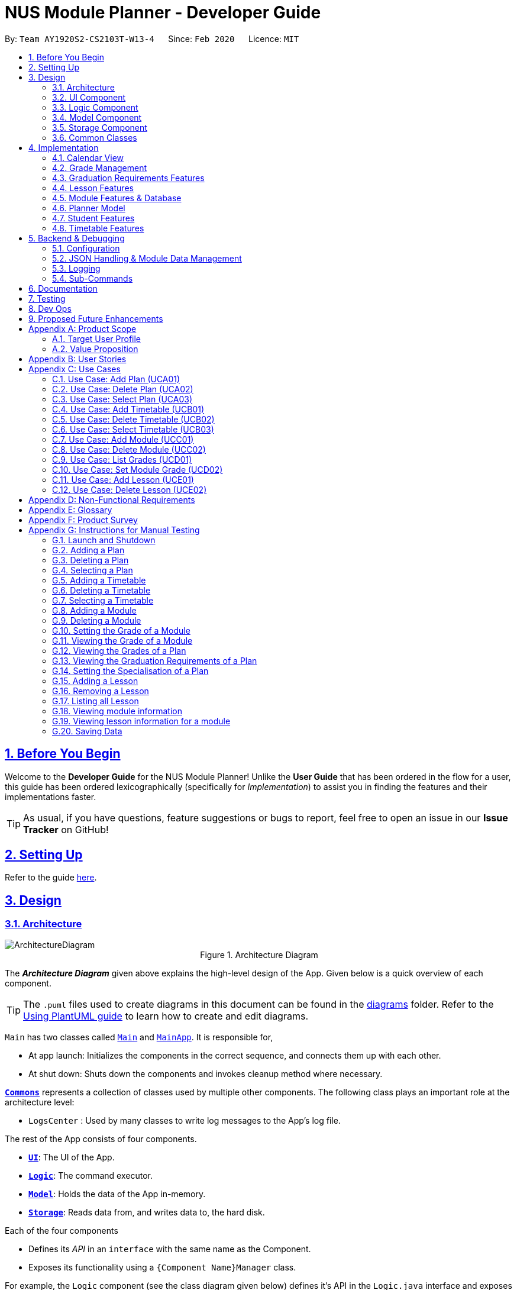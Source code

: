 = NUS Module Planner - Developer Guide
:site-section: DeveloperGuide
:toc:
:toc-title:
:toc-placement: preamble
:toclevels: 2
:sectnums:
:sectnumlevels: 6
:sectlinks:
:sectanchors:
:imagesDir: images
:stylesDir: stylesheets
:xrefstyle: full
ifdef::env-github[]
:tip-caption: :bulb:
:note-caption: :information_source:
:warning-caption: :warning:
endif::[]
:repoURL: https://github.com/AY1920S2-CS2103T-W13-4/main/tree/master

By: `Team AY1920S2-CS2103T-W13-4`      Since: `Feb 2020`      Licence: `MIT`

== Before You Begin

Welcome to the *Developer Guide* for the NUS Module Planner! Unlike the *User Guide* that has been ordered in the flow for a user, this guide has been ordered lexicographically (specifically for _Implementation_) to assist you in finding the features and their implementations faster.

[TIP]
As usual, if you have questions, feature suggestions or bugs to report, feel free to open an issue in our *Issue Tracker* on GitHub!

== Setting Up

Refer to the guide <<SettingUp#, here>>.

== Design

// tag::design-architecture[]

[[Design-Architecture]]
=== Architecture

[.text-center]
.Architecture Diagram

image::ArchitectureDiagram.png[align="center"]

The *_Architecture Diagram_* given above explains the high-level design of the App. Given below is a quick overview of each component.

[TIP]
The `.puml` files used to create diagrams in this document can be found in the link:{repoURL}/docs/diagrams/[diagrams] folder.
Refer to the <<UsingPlantUml#, Using PlantUML guide>> to learn how to create and edit diagrams.

`Main` has two classes called link:{repoURL}/src/main/java/seedu/planner/Main.java[`Main`] and link:{repoURL}/src/main/java/seedu/planner/MainApp.java[`MainApp`]. It is responsible for,

* At app launch: Initializes the components in the correct sequence, and connects them up with each other.
* At shut down: Shuts down the components and invokes cleanup method where necessary.

<<Design-Commons,*`Commons`*>> represents a collection of classes used by multiple other components.
The following class plays an important role at the architecture level:

* `LogsCenter` : Used by many classes to write log messages to the App's log file.

The rest of the App consists of four components.

* <<Design-Ui,*`UI`*>>: The UI of the App.
* <<Design-Logic,*`Logic`*>>: The command executor.
* <<Design-Model,*`Model`*>>: Holds the data of the App in-memory.
* <<Design-Storage,*`Storage`*>>: Reads data from, and writes data to, the hard disk.

Each of the four components

* Defines its _API_ in an `interface` with the same name as the Component.
* Exposes its functionality using a `{Component Name}Manager` class.

For example, the `Logic` component (see the class diagram given below) defines it's API in the `Logic.java` interface and exposes its functionality using the `LogicManager.java` class.

.Class Diagram of the Logic Component
image::LogicClassDiagram.png[align="center"]

[discrete]
==== How the architecture components interact with each other

The _Sequence Diagram_ below shows how the components interact with each other for the scenario where the user issues the command `student remove 1`.

.Component interactions for `student remove 1` command
image::ArchitectureSequenceDiagram.png[align="center"]

The sections below give more details of each component.

// end::design-architecture[]

// tag::ui[]

[[Design-Ui]]
=== UI Component

.Structure of the UI Component
image::UiClassDiagram.png[align="center"]

*API* : link:{repoURL}/src/main/java/seedu/planner/ui/Ui.java[`Ui.java`]

The UI consists of a `MainWindow` that is made up of parts e.g. `CalendarBox`, `CommandBox`, `GradWindow`, `ModuleCard`, `ModuleListPanel`, `ResultDisplay`, `StatusBarFooter` etc. All these, including the `MainWindow`, inherit from the abstract `UiPart` class.

The `UI` component uses JavaFx UI framework. The layout of these UI parts are defined in matching `.fxml` files that are in the `src/main/resources/view` folder. For example, the layout of the link:{repoURL}/src/main/java/seedu/planner/ui/MainWindow.java[`MainWindow`] is specified in link:{repoURL}/src/main/resources/view/MainWindow.fxml[`MainWindow.fxml`]

The `UI` component,

* Executes user commands using the `Logic` component.
* Listens for changes to `Model` data so that the UI can be updated with the modified data.

// end::ui[]

// tag::design-logic[]

[[Design-Logic]]
=== Logic Component

[[fig-LogicClassDiagram]]
.Structure of the Logic Component
image::LogicClassDiagram.png[align="center"]

*API* :
link:{repoURL}/src/main/java/seedu/planner/logic/Logic.java[`Logic.java`]

.  `Logic` uses the `PlannerParser` class to parse the user command.
.  This results in a `Command` object which is executed by the `LogicManager`.
.  The command execution can affect the `Model` (e.g. adding a Student).
.  The result of the command execution is encapsulated as a `CommandResult` object which is passed back to the `Ui`.
.  In addition, the `CommandResult` object can also instruct the `Ui` to perform certain actions, such as displaying help to the user.

Given below is the Sequence Diagram for interactions within the `Logic` component for the `execute("student remove 1")` API call.

.Interactions Inside the Logic Component for the `student remove 1` Command
image::DeleteSequenceDiagram.png[align="center"]

NOTE: The lifeline for `StudentRemoveCommandParser` should end at the destroy marker (X) but due to a limitation of PlantUML, the lifeline reaches the end of diagram.
// end::design-logic[]

// tag::design-model[]

[[Design-Model]]
=== Model Component
.Structure of the Model Component
==== Planner Model
image::ModelClassDiagram.png[align="center"]

*API* : link:{repoURL}/src/main/java/seedu/planner/model/Planner.java[`Planner.java`]

The `Planner`,

* stores a `UserPref` object that represents the user's preferences.
* stores the Planner data such as the list of `Student`, `Module`
* store an index for the currently active `Student`
* store an index for the currently active `Semester`
* exposes an unmodifiable `ObservableList<Student>` that can be 'observed' e.g. the UI can be bound to this list so that the UI automatically updates when the data in the list change.
* exposes an unmodifiable `ObservableList<Module>` that can be 'observed' e.g. the UI can be bound to this list so that the UI automatically updates when the data in the list change.
* does not depend on any of the other three components.

==== Student Model
.Student Class Diagram
image::ModelStudent.png[align="center"]

*API* : link:{repoURL}/src/main/java/seedu/planner/model/student/Student.java[`Student.java`]

The `Student`,

* stores a `Name` object that represents the Student's Name
* stores a `Major` object that represents the Student's Major
* stores a `Enrollment` object that represents the Student's Name
* stores a `TimeTableMap` object that represents the Student's TimeTables
* stores a `GenericSpecialisation` object that represents the Student's Specialisation
* stores a `List<Lesson>` object that represents the Student's currently selected Lessons

==== Module Model
.Module Class Diagram
image::ModelModule.png[align="center"]

*API* : link:{repoURL}/src/main/java/seedu/planner/model/module/Module.java[`Module.java`]

The `Module`,

* stores a `ModuleCode` object that represents the Module's Module Code. This is used as the key identifier between modules.
* stores a `List<SemesterData>` object that represents the Semester-specific data of the Module, such as Exam Dates, Exam Duration and Timetable.
* stores other `String` objects that represents the various other attributes of the Module such as:
** `acadYear` representing Academic Year
** `preclusion` representing Precluded Modules
** `description` representing Module Description
** `title` representing Module Title
** `department` representing Module department
** `faculty` representing Module faculty
** `workload` representing Module workload
** `prerequisite` representing Module prerequisites
** `moduleCredit` representing Module Credits
** `prereqTree` representing Module prerequisite tree


*API* : link:{repoURL}/src/main/java/seedu/planner/commons/util/ModuleDataImporterUtil.java[`ModuleDataImporterUtil.java`]

The `ModuleDataImporterUtil`,

* is a helper class used to load Modules from a JSON file downloaded from NUSMods API
* handles the conversion of Modules from JSON format to `Module` objects using `JsonSerializableModule` and `JsonAdaptedModule`
* loads `SemesterData` into each `Module`

==== Graduation Models
.Graduation Package Class Diagram
image::ModelPackageGraduation.png[align="center"]

*API* : link:{repoURL}/src/main/java/seedu/planner/model/graduation/[`Graduation Package`]

The `Graduation` package,

* contains a list of `GraduationRequirement` classes that represents the Modules which are required to be taken by Student in order to Graduate.
* contains an `AggregationType` class

==== Graduation Requirement Model
*API* : link:{repoURL}/src/main/java/seedu/planner/model/graduation/GraduationRequirement.java[`GraduationRequirement.java`]

The `GraduationRequirement` interface,

* provides the interface of all implementations of `GraduationRequirement`
* provides a helper function `getStatusIcon` to display a tick or cross depending on whether the `GraduationRequirement` is fulfilled or not.

==== Single Graduation Requirement Model
*API* : link:{repoURL}/src/main/java/seedu/planner/model/graduation/SingleGraduationRequirement.java[`SingleGraduationRequirement.java`]

The `SingleGraduationRequirement` class,

* is an implementation of the interface `GraduationRequirement`
* acts as a basic `GraduationRequirement` containing only a single `Module`
* determines if the `SingleGraduationRequirement` is fulfilled by checking if the `Student` has enrolled in the specified `Module`

==== Compound Graduation Requirement Model
*API* : link:{repoURL}/src/main/java/seedu/planner/model/graduation/CompoundGraduationRequirement.java[`CompoundGraduationRequirement.java`]

The `CompoundGraduationRequirement` class,

* is an implementation of the interface `GraduationRequirement`
* contains a list of `GraduationRequirement` objects
* contains an `AggregationType` enum to represent how to calculate fulfillment of the `CompoundGraduationRequirement` object
* acts as a aggregator of `GraduationRequirement` representing requirements where a Student needs to complete a group of modules in certain ways such as:
** any module can be completed or
** all modules must be completed or
** completed modules must be within a specified list
** add up to a certain amount of Module Credits
* determines if the `CompoundGraduationRequirement` is fulfilled by checking if the `Student` has fulfilled the internal list of `GraduationRequirement` stored in the `CompoundGraduationRequirement`, with checks based on the `AggregationType` specified.

==== Specialisation Graduation Requirement Model
*API* : link:{repoURL}/src/main/java/seedu/planner/model/graduation/SpecialisationGraduationRequirement.java[`SpecialisationGraduationRequirement.java`]

The `SpecialisationGraduationRequirement` class,

* is an implementation of the interface `GraduationRequirement`
* contains a list of `GraduationRequirement` objects to represent a Specialisation's primary modules
* contains a list of `GraduationRequirement` objects to represent a Specialisation's elective modules
* handles the calculation of fulfillment for the `SpecialisationGraduationRequirement` object based on `Major` and primary and elective modules

// end::design-model[]

// tag::design-storage[]

[[Design-Storage]]
=== Storage Component

.Structure of the Storage Component
image::StorageDiagram.png[align="center"]

*API* : link:{repoURL}/src/main/java/seedu/planner/storage/Storage.java[`Storage.java`]

The `Storage` component,

* can save `UserPref` objects in json format and read it back.
* can save the Planner data in json format and read it back.
* consists of various JSON implementations of Models
* handles the saving and loading of Models to provide stateful behaviour in the application

Additional details on how certain Models were stored in JSON format is available at <<Backend-JSON>>.

// end::design-storage[]

// tag::design-common[]
[[Design-Commons]]
=== Common Classes

Classes used by multiple components are in the `seedu.planner.commons` package.

[[Implementation]]
== Implementation

This section describes our implementation and design decision details of the features in the NUS Module Planner. As a reminder, they have been ordered laconically for easier search and reference.

// tag::calendar-implementation[]

[[Implementation-Calendar]]
=== Calendar View

The application has a *"Calendar Schedule"* window implemented to allow students to see their timetable and lesson schedules. Once a lesson has been added, will they be visible in this window upon launch by the `Launch Calendar` button.

==== Calendar UI Implementation

There are two ways to view the Calendar. You can click on the launch calendar to see the lessons that you have added. Another way is to click on the semester button in the module description page to see the lessons available.

The Calendar builds its UI based on this implemented components:

* *Show Calendar* `setCalendar(List<Lesson> lessons)`

_We will add more about how we implemented this further, and the design decisions made._

.Activity Diagram for launching Calendar
image::CalendarActivityDiagram.png[align="center"]

The Calendar populates each of the Label in the grid pane based on the list of `Lesson` provided by the planner.

==== Design Considerations

* *Alternative 1 (Current implementation):* To build the table using scene builder with each labels being shaded to show the time
** Pros: Every single UI component of the calendar is customizable, allowing for further modifications.
** Cons: Tedious and duplicated code for each Label to be set a value.

* *Alternative 2:* Use another library jfxtras which has an i calendar API
** Pros: Reduce the amount of work needed to create the component
** Cons: Comes with bugs that scene builder is unable to support

// end::calendar-implementation[]

[[Implementation-Grade]]
=== Grade Management
(Vincent wrote the section "Grade Management" below)

The *Grade Management* feature allows users to record and keep track of their grades in their academic plan,
helping them to make better academic plans.

The *Grade Management* feature is made of two parts:

* *Module Grade Management*: `module grade`
* *Student Grade Display*:  `student grade`

==== Module Grade Management

The *Module Grade Management* allows users to record their grades.

===== Grade Representation

Each enrollment in each timetable of a student stores a module grade. The module grade can be pending, have the Satisfactory/Unsatisfactory option exercised, or be graded. +
More specifically:

Each `Student` stores `Enrollment` objects in each value (of type `TimeTable`) of its `timeTableMap : TimeTableMap`.
Each `Enrollment` is then 1-1 associated to exactly one `credit : Optional<Grade>`.

When `credit` is equal to `Optional.<Grade>empty()`, the enrollment is considered to have a pending module grade.
When `credit.isPresent()` is true, then the `Grade` stored within can be interpreted as follows:

`Grade` objects are immutable, and its fields therefore can have `public` access modifiers and are `final`. Suppose there is a `grade : Grade` object.
The `grade.letterGrade : LetterGrade` represents the letter grade received for an enrollment, which can be one of:  +
`A+`, `A`, `A-`, `B+`, `B`, `B-`, `C+`, `C-`, `D+`, `D`, `F`, `CS`, `CU`, `W` or `EXE`.

The `grade.isSu : boolean` represents whether the Satisfactory/Unsatisfactory option was exercised for the grade.
For example, a student could choose to exercise the Satisfactory/Unsatisfactory option for a grade of "B+". +
This is distinct from the `grade.letterGrade.isSu : boolean`, which determines if the letter grade itself is ungraded.
This occurs for module grades such as "CS" and "CU". +
When at least one of `grade.isSu` or `grade.letterGrade.isSu` is true, the `Grade` object does not count towards academic performance.

The semantics of the `Optional<Grade>` object in an `Enrollment` can be summarised in the activity diagram below.

//TODO: ADD DIAGRAM
.Activity Diagram of Grade Representation
image::GradeRepresentationActivityDiagram.png[align="center"]


===== Module Grade Commands

The user views and sets grades of enrollments with a single command `"module grade"`. Parsing of the command is handled by `ModuleGradeCommandParser`.

The `ModuleGradeCommandParser` parses the command string (e.g. `"CS2040 grade/A"`) into the preamble which contains the module code, and the arguments which contains the grade. +
Then it returns a subclass of `ModuleGradeCommand` (itself a subclass of `ModuleCommand`) which is declared abstract. +
Its concrete subclasses are `ModuleGradeViewCommand`, `ModuleGradeSetCommand` and `ModuleGradeResetCommand`.
Refer to <<Backend-SubCmd, Sub-Commands>> to see how the `ModuleGradeCommandParser` is invoked by `ModuleCommandParser`.

. To view a grade, the user uses the command format `"module grade MODULE_CODE"`. This will generate a `ModuleGradeViewCommand` object.
. To set a grade, there are two options. Both generate a `ModuleGradeSetCommand` object.
.. To set a grade counted towards academic performance, the user uses the command format `"module grade MODULE_CODE grade/GRADE"`.
.. To exercise the Satisfactory/Unsatisfactory option, the user uses the command format `"module grade MODULE_CODE su/GRADE"`.
. To reset a grade, the user uses the command format `"module grade MODULE_CODE grade/"`. This will generate a `ModuleGradeResetCommand` object.
[none]

If both `module/GRADE` and `su/GRADE` parameters are supplied, the `ModuleGradeCommandParser` throws a `ParseException`

The `ModuleGrade*Command#execute(Model)` methods of the command objects generated then use `Model#getModuleGrade(ModuleCode)` and `Model#setModuleGrade(ModuleCode)` to get and set the enrollment's grade, respectively.

The following class diagram summarises the associations of classes involved in the `"module grade"` command.

//TODO: ADD DIAGRAM
.Class Diagram of `module grade` classes
image::ModuleGradeCommandClassDiagram.png[align="center"]

==== Student Grade Display

The user may also view the cumulative grades of the selected `Student` using the `"student grade"` command. +
The `StudentCommandParser` directly creates a `StudentGradeCommand` object (a subclass of `StudentCommand`), and all preamble and arguments are ignored.

`StudentGradeCommand#execute(Model)` then loops through all `StudentSemester` the selected student has using `Model#getStudentSemesters()`,
which returns the `StudentSemester` in chronological order (as defined in `StudentSemester#compareTo()`).
This ordering is more convenient to the user compared to the arbitrary ordering of internal to `TimeTableMap`.

Using `Student#getTimeTable(StudentSemester) : TimeTable` and `TimeTable#getEnrollments() : UniqueEnrollmentList`, each enrollment of each timetable is iterated in order.
Then `Enrollment#getGrade() : Optional<Grade>` is used to get the grade (pending, or S/U option exercised, or graded).
Since `Grade#toString()` is overloaded, `StudentGradeCommand` only needs to handle the case where the `Optional<Grade>` is empty.

The result text is accumulated to form a listing of modules taken and their grades.

During iteration, a `CumulativeGrade` accumulator object is also used to tally up statistics related to the grades of the enrollments.
`CumulativeGrade` handles the number of credits taken for graded, S/U-exercised and all `Grade` objects supplied. +
`StudentGradeCommand` invokes the `CumulativeGrade#accumulate(Grade grade, int credits)` method, which handles all the logic necessary to correctly accumulate grade statistics.

==== Design Considerations

===== Aspect: Syntax of `"module grade"` command
* *Alternative 1: (current choice)* Use a single command with `grade/` and `su/` prefixes which are mutually exclusive
** Pros: Only a single command is needed to handle both graded and S/U-exercised grades. Resetting an enrollment's grade is also easy by allowing the user to specify an empty `grade/` argument.
** Cons: The syntax might be confusing to the user, and there is the edge case of both `grade/` and `su/` being supplied, which must be handled.

* *Alternative 2:* Use separate sub-commands for setting, resetting and exercising the Satisfactory/Unsatisfactory option.
** Pros: The syntax is simpler for the user because there is only one format for each command.
** Cons: Further commands have to be implemented, which causes code duplication.

===== Aspect: Representation of enrollment grades
* *Alternative 1: (current choice)* Use an `Optional<Grade>` which stores a `LetterGrade` and `isSu : boolean`
** Pros: Clearly distinguishes between a pending grade, a grade with Satisfactory/Unsatisfactory option exercised, and a grade which is counted towards academic performance. +
Serialisation also directly corresponds to `null` for a pending grade.
** Cons: Handling the case where the grade is pending is not convenient for iteration.

* *Alternative 2:* Use `Grade` to store whether the the grade is pending
** Pros: More convenient to use for developers.
** Cons: Serialisation is more complex, and more complex code is needed to handle pending grades in the implementation of `Grade`.

// tag::feature-graduation-requirement[]
[[Implementation-GradReq]]
=== Graduation Requirements Features

The *Graduation Requirements* feature is what allows students to ensure that their academic plan and corresponding modules are assisting them towards fulfilling their own criteria to graduate.

==== Degree Management

The Graduation Requirements are made up of 2 implemented components:

* *Declaration of Major:* `major set`
* *Declaration of Specialisation:* `specialisation set`

The `Major` and `Specialisation` entities are automatically created and populated through the JSON data received from NUSMods. Furthermore, `Student` entities can only be associated in a _1-0..1_ relationship with a `Specialisation` entity.

The following high-level sequence diagrams illustrates the interactions between the `Ui`, `Logic` & `Model` components when either a *Major* or *Specialisation* is being set:

.Sequence Diagram for `Major` being set, with respect to `MainWindow` from `Ui`, `Logic` & `Model`
image::sequenceDiagramMajorSetLogicModelStorage.png[align="center"]

.Sequence Diagram for `Major` being set with respect to the `MajorSetCommand`
image::sequenceDiagramMajorSet.png[align="center"]

.Sequence Diagram for `Specialisation` being set (e.g. `AlgorithmsAndTheorySpecialisation`) with regards to `SpecialisationSetCommand`
image::sequenceDiagramSpecialisationSet.png[align="center"]

==== Verification of Graduation Requirement Fulfilment

Once the *Major* and *Specialisation* (if any), or a *Student* is set, the following logic is used to verify if the `Student` 's `GraduationRequirements` are being met, based on the list of `Module` which which the `Student` has enrolled in:

. Retrieval of the main base of the `GraduationRequirement` based on the `Major` and ultimately `DegreeProgram` of the `Student`.
. Retrieval of the list of `Module` which the `Student` has enrolled in.
. Passing in of the list of enrolled `Module` into each `GraduationRequirement` and determining if the `GraduationRequirement` has been met.
.. The modelling of the actual *Graduation Requirements* of NUS CS and IS undergraduate students are accomplished by making use of the various implementations of `GraduationRequirement` such as
... `CompoundGraduationRequirement` for groups of `Module` s which a `Student` is allowed to choose from, with certain conditions for fulfilment such as:
.... Minimum number of Modules
.... Minimum number of Module Credits
.... Minimum number of Modules that must be 4000-level or above
... `SpecialisationGraduationRequirement` for _"Specialisations" or "Tracks"_ depending on the terminology of the respective faculty that the `Major` belongs to).
... `WildcardGraduationRequirement` for Requirements that need to be fulfilled from a fixed pool of `Module` s which have `ModuleCode` s starting with certain characters (_e.g. GEH, GES, GET_)
. Thereafter, the corresponding `Module` entities that have been added will be verified against the compiled `Graduation Requirements`.
. Finally, requirements that are met, are checked or crossed accordingly - which is displayed in the left-panel of the GUI.

The flow of how the `Graduation Requirements` is put together with information from `Major` and `Specialisation` can be found in the below class diagram:

.Extended Class Diagram of Graduation Requirements Implementation
image::GraduationRequirementsCD-expanded.png[align="center"]

==== Design Considerations

* *Alternative 1 (Current Implementation):* Model real life graduation requirements in an OOP-manner with a different class for different types of requirements containing different logic determining the fulfilment of the graduation requirement, each inheriting from a base class to allow for polymorphism.
** Pros: Well Structured and separates actual requirements from the model by creating classes that provide the logic needed for fulfilment calculation.
** Cons: Each Programme will have to construct it's own combination of the various implementations `GraduationRequirement` to model actual graduation requirements.

* *Alternative 2:* Implement each `DegreeProgram` 's graduation requirement as a class on it's own.
** Pros: Each `DegreeProgram` can have the flexibility of customising fulfilment logic.
** Cons: Duplicate codes due to many classes may have the same fulfilment logic, but different data.
// end::feature-graduation-requirement[]

// tag::lessons-implementation[]

[[Implementation-Lesson]]
=== Lesson Features

The *Lesson Feature* allows students to manage the their respective lessons for the academic planning. When managing lessons, they are rendered in a *Lesson View Screen* in the GUI.

==== Lesson Implementation

The `Lesson` entities are automatically created and populated through the JSON data received from NUSMods. Furthermore, `Lesson` entities are coupled to `Module` entities in a _*..1_ relationship.

This coupling allows us to detect if a student tries to add duplicate `Lesson` entities and perform error handling or alternative advisement, where possible.

.Class Diagram of `Lesson` Implementation
image::LessonClassDiagram.png[align="center"]

The attributes of the `Lesson` class are retrieved from the serialised JSON file.

This implementation consist of 3 commands.

* `LessonAdd` - Finds the lessons from the module and add it into the list of lessons for the active student.
* `LessonList` - List down the lessons for the active student.
* `LessonRemove` - Remove the lessons from the active student based on the provided index.

===== Adding of Lesson
The `LessonAddCommandParser` method is called and it will get the `ModuleCode` and `Semester` provided by the arguments. It will run the `LessonDataImporterUtil` class run method to convert the json file to `Lesson` Object. This is then added to the active student on the planner.

===== Listing of Lesson
The `LessonListCommand` method is called and it will iterate through the list of `Lesson` that is associated with the active student in the planner.

===== Deleting of Lesson
The `LessonRemoveCommandParser` method is called and it will get the `Index` provided by the arguments. It will retrieve the list of `Lesson` and delete the object based on the index given.


==== Design Considerations

* *Alternative 1 (Current Implementation):* Letting the users decide the lesson they want.
** Pros: Allows for flexibility as it can reuse some of the code written for modules to adapt for lessons.
** Cons: More checks are needed to ensure user do not key in invalid values

* *Alternative 2:* Hard code to take the first option of each lesson.
** Pros: Easier logic for the developer. Less bugs to deal with.
** Cons: Inconvenient for the user and does not allow the flexibility to choose the lesson that they want to take.

// end::lessons-implementation[]

[[Implementation-Module]]
=== Module Features & Database

Bulk of the sections (of <<Implementation>>) and features throughout, require heavy interaction with the `Module` entities. *Modules* form the majority of what students will need to interact with, as these are the classes they must take and clear, in order to graduate.

==== Module Implementation

The `Module` entities are automatically created and populated through the JSON data received from NUSMods. The following class diagram below shows all the values that the `Module` entity stores or is associated with:

.Class Diagram of `Module` Implementation
image::ModuleClassDiagram.png[align="center"]

The attributes of the `Module` class are retrieved from the serialised JSON file.

Additionally, `Module` entities can be marked as `exempted` which allow Students to declare in the application, that will get the module credits associated, without having to declare taking it or associate a `Grade`.

// tag::search-implementation[]

[[Implementation-Module-Search]]
==== Module Search

On First Launch, all the modules that are available in NUS (in accordance to NUSMods data) is populated into the *Module Panel Screen*. This allows a student to select modules and view the corresponding module descriptions and details.

Students are able utilise the _"Search Bar"_ to search for any module based on the `module code` or `module name`. When given the query with the corresponding values, the following logic takes place:

.Sequence Diagram for Module Search
image::searchSequenceDiagram.png[align="center"]

If any results match the query enetered, they are populated into the *Search Screen* GUI for the user.

==== Design Considerations

* *Alternative 1 (Current Implementation):* Using streams to collect the modules and search
** Pros: Less mutability as the modules will not be accidentally modified.
** Cons: Hard to debug when there is a bug.

* *Alternative 2:* Loop and search each modules.
** Pros: Lightweight using a for loop.
** Cons: Modules may be accidentally modified if it is not protected properly.

// end::search-implementation[]

[[Implementation-PlannerModel]]
=== Planner Model
(Vincent wrote this section "Planner Model" below)

The link:{repoURL}/src/main/java/seedu/planner/model/Planner.java[`Planner`] class stores information about the App's state.

Many operations of the `Planner` must be inherently stateful because user operations include selecting students and timetables,
which are then also known as the 'active student' and 'active timetable', respectively.
These selection operations affect which students and timetables future operations use.
The App needs access to the list of students, the selected student, and the selected timetable of the selected student need to be stored.

As described in *Student Model* (in <<Design-Model,*Model Component*>>), the `Student` stores information related to the timetables it has, which stores the enrollments for each timetable. The `Planner` only needs to retain indices/keys to the active student and semester.

Therefore, `Planner` stores information including:

* `UniqueStudentList : students`, which is the list of students in the planner. +
Uniqueness (using `Student#isSameStudent`) of the students is enforced. This prevents two students from having the same name.
* `int : activeStudentIndex`, an index for the currently selected `Student`. +
This index refers to a valid student exactly when the index is within the bounds of the `students` list. +
Therefore, no student is selected if the index is out of bounds of the `students` list.
* `StudentSemester : activeSemester`, which corresponds to the currently selected `TimeTable` for the currently selected `Student`.
This is `null` when there is no active timetable selected. +
The `Planner` must have a valid `Student` selected in order to have a non-null `activeSemester`, which is an invariant enforced by `Planner#getActiveTimeTable()`

All of these fields have the `protected` access modifier to hide and encapsulate the data. To access this data, the following methods are used by the `Model`:

* `Student getActiveStudent()` to get the active `Student`. +
Note that the active `Student` is not stored directly, but with an index `activeStudentIndex` as previously mentioned.
* `Student getActiveSemester()` to get the active `StudentSemester` corresponding to the active timetable.
* `TimeTable getActiveTimeTable()` to get the active `TimeTable`. +
This throws a `NoActiveStudentException` exception if  a `Student` is not already selected. +
Note that the active `TimeTable` is not stored directly, but with `activeSemester` as previously mentioned.

The following methods change which student or timetable is selected:

* `void activateStudent(Student student)` selects the `student` in the `Planner` +
This throws a `StudentNotFoundException` exception if the `student` is not in the `Planner`. +
Note that the student is considered the same as another student in the list if `Student#isSameStudent()` returns `true`.
This allows activation of a student after its timetable is changed.
* `void activateSemester(StudentSemester semester)` selects the timetable corresponding to `semester` as the active timetable. +
This throws a `NoActiveStudentException` exception if a `Student` is not already selected.
* `void activateValidStudent()` and `void activateValidSemester()` are similar, but may select any arbitrary valid student and timetable respectively.

The following methods replace values stored by the student list:

* `void setStudents(List<Student> students)` replaces the student list entirely. This does _not_ reset the active student or active timetable, which may become invalidated. +
Make sure to use `Planner#activateStudent(null)` if you wish to reset this too.
* `void replaceActiveStudent(Student student)` replaces the currently selected `Student` with the specified `student` in the student list.
* `void replaceActiveTimeTable(TimeTable timeTable)` replaces the currently selected `TimeTable` with the specified `timeTable` in the selected student's `TimeTableMap`.

Many further methods modify properties of the selected student and timetable. Some examples are:

* `void addExemptedModule(ModuleCode moduleCode)` which adds an exempted module with the given `moduleCode` to the active student.
* `void addSemesterTimeTable(StudentSemester studentSemester)` which adds a timetable to the selected student using the specified `studentSemester`.
* `void removeEnrollment(ModuleCode moduleCode)` which removes an enrollment with the given `moduleCode` from the selected timetable.

[WARNING]
Avoid storing references to, and avoid directly calling methods with mutate `Student` or `Planner` objects retrieved from `Planner` or `Model`, as `Student` is mutable. +
Consider using the methods of `Model` directly to interact with the Model instead.

==== Design Considerations

===== Aspect: Mutability of data stored in `Planner`
* *Alternative 1: (current choice)* `Planner` stores references to mutable `Student` objects which store mutable `TimeTable` objects. +
Mutation of `Student` objects is allowed, but only through getter/setter methods.
** Pros: Mutability of `Student` enables developers to directly modify a `Student` directly with its methods. This is very convenient and decouples the implementation of `Student` from the implementation of `Planner`. +
This also makes implementation of `Planner` significantly easier, especially due to the nesting of data structures.
** Cons: There are no guarantees of immutability, and operations which mutate a `Student` can affect the `Planner`. The `Planner` is unable to observe any changes made to the `Student` object stored.

* *Alternative 2:* `Planner` stores a list of immutable `Student` objects, which also store immutable `TimeTable` objects.
** Pros: Immutability of the `Student` objects is enforced. Accidental mutation of a stored `Student` using a reference is not possible without using methods of the `Planner`.
** Cons: Making modifications to a stored `Student` would require the instantiation of a new modified copy. +
All involved classes (`Planner`, `Student`, `TimeTableMap`, `TimeTable`, etc.) would have to implement methods to mutate the required fields.

[[Implementation-Student]]
=== Student Features
(Vincent wrote the section "Student Features" below)

The *Student Feature* allows users to manage multiple academic plans, add and remove enrollments, and check their degree progression and grades.
As described in *Student Model* (in <<Design-Model,*Model Component*>>), the `Student` stores information related to the timetables it has, which in turn stores the enrollments for each timetable. This section will focus on the management of `Student` using commands provided to the user.

As users may want to do multiple operations on the same student, the user can select one student as the 'active student'.
Many commands then operate on the 'active student'. Certain commands (such as `"student active"` and `"student remove"`) can cause the 'active student' to be deselected.  How this is stored is described in more detail in <<Implementation-PlannerModel,*Planner Model*>>.

The following sequence diagram shows how the `StudentAddCommand` works by showing interactions
within the `Model` component when
`Logic#execute("student add n/Alice major/CS")` is called.

//TODO: ADD DIAGRAM
.Sequence Diagram of `StudentAddCommand`
image::StudentAddCommandSequenceDiagram.png[align="center"]
NOTE: The lifeline for `StudentAddCommand` should end at the destroy marker (X). However, due to a limitation of PlantUML, the lifeline reaches the end of diagram.
[NOTE]
For brevity, the `Student` that the `StudentAddCommand` was constructed with is denoted as `"s"`. +
The actual parsing (i.e. `PlannerParser` calling `StudentCommandParser` which calls `StudentAddCommandParser`) is omitted for clarity. +
For brevity, the parameter of `PlannerParser#parseCommand()` (which is just `"student add n/Alice major/CS"`) is also omitted.

[NOTE]
"Active student" and "selected student" are used interchangably to refer to the student the user has selected with the `"student active"` command.

==== Student Management

The user may add, remove, select and list students with the `"student add"`, `"student remove"`, `"student active"` and `"student list"` command strings, respectively.
These correspond to the `StudentAddCommand`, `StudentRemoveCommand`, `StudentActiveCommand` and `StudentListCommand` classes.

These sub-commands are parsed by the `Student*CommandParser` sub-command parsers, with the exception of `StudentListCommand` which is directly returned by `StudentCommandParser`.
Refer to <<Backend-SubCmd, Sub-Commands>> to see how `Student*CommandParser` are invoked by `StudentCommandParser`.

The sub-commands `"remove"` and `"active"` for the `"student"` command both require a unsigned positive integer `"INDEX"` in the command string.
No arguments are allowed because they will be interpreted as being part of the `"INDEX"` string. +
Similarly, the `"add"` sub-command allows exactly `"n/NAME major/MAJOR"` in its parameters. +
This can be explained by `ArgumentTokenizer.tokenize()` only splitting arguments using the prefixes provided to it.
Therefore, the commands correctly reject prefixes not specified in the command usage text, although the error message can be confusing
since the user might expect that all prefixes are split before validation.

Then, `Student*Command` objects are created and returned by the `Student*CommandParser#parse()`.
* For the `"student add"` command, `StudentAddCommand` is constructed with a new `Student` object created from the `"NAME"` and `"MAJOR"` arguments provided.
* For the `"student remove"` and `"student active"` commands, the `Student*Command` is constructed with an `Index` object representing the `"INDEX"` argument provided.

===== Adding a Student

When the user enters the `"student add"` command, `StudentAddCommand#execute(Model model)` is executed. The following steps occur:

. Checks if the `student : Student` is present in the `Model` using `Model#hasStudent(Student)`.
.. If so, then a `CommandException` is thrown.
. Otherwise, Add the `student` to the `Model` using `Model#addStudent(Student)`.
. Generate success message and return a `CommandResult`.


===== Listing Students

When the user enters the `"student list"` command, `StudentListCommand#execute(Model model)` is executed. +
The list of students is obtained with `Model#getStudentList()`. The list of students is then formatted into a newline-separated, numbered list string,
which is used in the success message.

[NOTE]
This operation cannot fail in any valid `Planner` state.

===== Removing and Selecting a Student

When the user enters the `"student remove"` or the `"student active"` command, `Student*Command#execute(Model model)` (corresponding to the sub-command) is executed.
The following steps occur:

. The `Index` supplied to the `Student*Command` constructor is checked if it is in the bounds of the student list by comapring with `Model#getStudentList().size()`.
.. If not, a `CommandException` is thrown with the `Messages.MESSAGE_INVALID_STUDENT_DISPLAYED_INDEX` text.
. The `Student` corresponding to the `Index` is retrieved using `Model#getStudentList().get(int)`.
* For a `StudentRemoveCommand`, `Model#removeStudent(Student)` is called to remove the student. +
By removing the reference to the `Student` in the list of students in `Planner`, all data related to the student is hence removed.
* For a `StudentRemoveCommand`, `Model#activateStudent(Student)` is called to select the student.

==== Design Considerations

* *Alternative 1: (current choice)* `Student` is mutable.
** Pros: Very convenient for developers to change `Student` objects imperatively.
** Cons: If references of the `Student` object are retained and then mutated unintentionally, the `Student` object in the `Planner` will also be mutated. +
Hence, developers need to be careful about calling methods which mutate the `Student` object. This increases coupling between `Student` and `Planner`.

* *Alternative 2:* `Student` is immutable.
** Pros: Immutability is guaranteed. Accidental mutation of the `Planner` cannot occur with any stray references.
** Cons: Mutating nested data structures in the `Student` object (e.g. a single `Grade` of an `Enrollment` stored in a `TimeTable` of the `Student`) can be very messy.
To mutate such data, `Student` or the caller needs to know about the implementation details of all involved nested classes (e.g. `TimeTableMap`, `StudentSemester`, `TimeTable`, `Enrollment`, etc.),
which increase coupling significantly. +
An alternative is that `Model` and `Planner` implements all the required mutation methods, handling said dependencies. This increases implementation complexity massively.

* *Alternative 3:* `Student` is mutable, but only deep copies of `Student` are returned by `Model`.
** Pros:
*** Immutability of the `Student` objects in the `Planner` is preserved. Accidental mutation of a returned copy does not result in mutation of the original stored in `Planner`. +
Developers can use the mutation methods of `Student` directly without worrying of mutating `Planner` accidentally. +
*** The implementation is also less complex than full immutability.
** Cons:
*** The implementation of a deep copy must be handled carefully to prevent the same reference from being used anywhere in a copied class (and thus only providing a shallow copy). +
*** The usage of copies to mutate a `Student` in the `Planner` is also not as convenient, because the old copy must be swapped with a new one. +
This can become problematic in future operations where the user is allowed to change identity fields (those affecting `Student#isSameStudent()`), such as changing the name of the student.
Since the new student will have a different name from the original, a different method of identifying students modified will need to be used.

[[Implementation-Timetable]]
=== Timetable Features
(Vincent wrote the section "Timetable Features" below)

The *Timetable Feature* allows users to manage timetables across semesters.

[NOTE]
"Active timetable" and "selected timetable" are used interchangably to refer to the timetable the user has selected with the `"timetable active"` command.

==== Timetable Implementation

Each `Student` stores a `TimeTableMap` representing the timetables of the student. The `TimeTableMap` stores a key-value pair mapping a `StudentSemester` to a `TimeTable`.

For each `TimeTableMap`, the `StudentSemester` keys must be unique. Therefore, there should not be duplicate semester keys.
This corresponds to each semester in the `TimeTableMap` only having one timetable. +
Note that this does not preclude multiple equal (`TimeTable#equals()`) but not identical (`==`) `TimeTable` objects
from being associated to different `StudentSemester` objects. This happens whenever an empty timetable is added to two different semesters with the `"timetable add"` command.

[NOTE]
A `StudentSemester` stores a `SemesterYear` instead of a `Semester` directly. +
While storing the academic year (`acadYear`) is supported by `SemesterYear`, it is currently unused in the App's code.
Only `SemesterYear.sem` is used for storing the `Semester` represented.


==== Timetable Management

Using the `"timetable add"`, `"timetable remove"`, `"timetable list"` and `"timetable active"` commands, users can manage the timetables of `Student` objects in the `Planner`.

===== Listing Timetables

The `StudentSemester` objects corresponding to the student's timetables can be listed using the `"timetable list"` command string.
The `TimeTableCommandParser` directly creates a `TimeTableListCommand` object (a subclass of `TimeTableCommand`), and all preamble and arguments are ignored.

`TimeTableListCommand#execute(Model)` first checks if there is an active student with `Model#hasActiveStudent()`. If not, it throws a `CommandException` with text `Messages.MESSAGE_NO_STUDENT_ACTIVE`. +
Then it gets all `StudentSemester` keys the selected student has in its `TimeTableMap` using `Model#getStudentSemesters()`,
which returns the `StudentSemester` in chronological order (as defined in `StudentSemester#compareTo()`).
This ordering is more convenient to the user compared to the arbitrary ordering of internal to `TimeTableMap`.

This list is then passed to `StringUtil.wrapCollection(Collection)`, which formats the list of `StudentSemester` into a comma-separated string.
The string is also wrapped for better readability by the user.

===== Specifying Timetables in Add, Remove and Active Commands

The sub-commands `"add"`, `"remove"` and `"active"` for the `"timetable"` command all require the arguments `"year/YEAR sem/SEM"`,
which are the `DegreeYear` and `Semester` corresponding to the `StudentSemester` respectively.

Both arguments are mandatory.

* If both arguments are missing, a `ParseException` will be thrown with the `MESSAGE_USAGE` string of the corresponding `TimeTable*Command`. +
This provides instruction about the specific sub-command for the user.
* If any argument is missing, the `TimeTable*CommandParser` will throw a `ParseException`. +
Validation of `"YEAR"` and `"SEM"` also occur. If `"YEAR"` is not a valid degree year (unsigned integer from 1 to 6 inclusive),
or if `"SEM"` is not one of `"1", "2", "st1", "st2"`, then the sub-command parser will also throw a `ParseException`.

Once the command string is parsed, the `DegreeYear` and `Semester` will be used to create a `StudentSemester`, which is passed to the constructor of `TimeTable*Command`.

===== Adding, Removing and Selecting a Timetable

The `TimeTable*Command` classes then receive a `StudentSemester` in its constructor parameter.

. All `TimeTable*Command#execute(Model)` methods first check that `Model#hasActiveStudent() : boolean` is `true`. This is needed because all these commands require an active student. +
Similar to `TimeTableListCommand` (documented above in *Listing Timetables*), if there is no active student, a `CommandException` will be thrown.
. Further checks may occur for different timetable sub-commands:

* `TimeTableAddCommand` checks if there is no matching semester (with `Model#hasSemester()`), then adds the timetable with `Model#addSemesterTimeTable()`
* `TimeTableRemoveCommand` checks if there is a matching semester (with `Model#hasSemester()`), then removes the timetable with `Model#removeSemesterTimeTable()` +
By removing the reference to the `TimeTable` in the `TimeTableMap` of the selected `Student`, all data related to the timetable is hence removed.
* `TimeTableActiveCommand` checks if there is a matching semester (with `Model#hasSemester()`), then sets the timetable as active with `Model#activateSemester()`

==== Design Considerations

===== Aspect: Storage of different timetables across semesters

* *Alternative 1: (current choice)* `TimeTableMap` is a `Map<StudentSemester, TimeTable>`
** Pros: Enforces uniqueness of a `TimeTable` value in the `TimeTableMap`, as explained <<Implementation-Timetable,earlier>>.
** Cons:
*** Serialisation of the `TimeTableMap` is more complex, requiring conversion to `JsonAdaptedTimeTableMap`, which is a list of `JsonAdaptedTimeTablePair`.
Deserialisation of `Map<K,V>` cannot happen automatically for custom classes `K` due to some limitations of Jackson. +
*** Ordering of timetables in `TimeTableMap.entrySet()` is arbitrary, which may be inconvenient for users.

* *Alternative 2:* `TimeTableMap` is a `List` of `Pair<StudentSemester, TimeTable>`
** Pros:
*** Serialisation of `TimeTableMap` is straightforward. +
*** Ordering of `StudentSemester` can easily be enforced by sorting the `TimeTableMap` by `StudentSemester` after every operation.
** Cons: Uniqueness constraint will have to be enforced by ensuring that insertions and deletions with a given `StudentSemester` key do not cause duplicate `StudentSemester` objects.

== Backend & Debugging

[[Backend-Configuration]]
=== Configuration

Certain properties of the application can be controlled (e.g user prefs file location, logging level) through the configuration file (default: `config.json`).

// tag::backend-json[]
[[Backend-JSON]]
=== JSON Handling & Module Data Management

As mentioned in several sections (of <<Implementation>>) above, NUS Module Planner has the capability to pull live data for entities, such as, `Major` and `Module`, via *JSON*.

*JSON* stands for _JavaScript Object Notation_ and is a lightweight format for storing and transporting data. We choose this syntax as it is "self-describing" and thus, human-readable and easy to understand, while keeping our application size low.

*Jackson* is a standard JSON library for Java that contains a suite of data-processing tools, including JSON parsers and generators. Jackson is used for the JSON-related operations mentioned below.

The original schema of the JSON file came from NUSMods via version 2 of their API available link:http://nusmods.com/api/v2[here]. The endpoints we used are:

* `/{acadYear}/moduleInfo.json`
* `/{acadYear}/modules/{moduleCode}.json`

The Academic Year (`acadYear`) used is: `2019/2020`.

From the JSON responses of the above API endpoints, we created several classes to help convert the JSON representation of the object into a working *Java Object* that the application can use, as well as the other direction which is used to stored the current state of the `Planner` in a JSON file.

Such classes include:

* `JsonSerializableLesson`
* `JsonSerializableModule`
* `JsonSerializablePlanner`
* `JsonSerializableSemesterData`

The `ModuleDataImporterUtil` is used to parse the raw JSON files containing `Module` information and convert them into `JsonSerializableModule` objects which contain various attributes such as a list of `JsonSerializableSemesterData`.

.Sequence Diagram for a `run` operation in `ModuleDataImporterUtil`
image::sequenceDiagramModuleDataImporterUtil.png[align="center"]

The `LessonDataImporter` is used to parse the raw JSON files containing `Module`-specific Lesson information and convert them into `JsonSerializableModule` objects which contain various attributes such as a list of `JsonSerializableLesson`.

.Sequence Diagram for a `run` operation in `LessonDataImporter`
image::sequenceDiagramLessonDataImporterUtil.png[align="center"]

The following classes are used to convert objects of various classes (such as Module, Lesson, Student) into Jackson-friendly versions.

* `JsonAdaptedEnrollment`
* `JsonAdaptedGrade`
* `JsonAdaptedLesson`
* `JsonAdaptedModule`
* `JsonAdaptedModuleCode`
* `JsonAdaptedSemesterData`
* `JsonAdaptedSemesterYear`
* `JsonAdaptedStudent`
* `JsonAdaptedStudentSemester`
* `JsonAdaptedTimeTable`
* `JsonAdaptedTimeTableMap`
* `JsonAdaptedTimeTablePair`

When saving the `Planner`, `JsonSerializablePlanner` is used to store all the various attributes of the `Planner` in a JSON-compatible format, such as list of `Student` objects, currently active `Student` index, and currently active `SemesterYear`.

// end::backend-json[]

// tag::logging[]

=== Logging

We are using `java.util.logging` package for logging. The `LogsCenter` class is used to manage the logging levels and logging destinations.

* The logging level can be controlled using the `logLevel` setting in the configuration file (See <<Backend-Configuration>>)
* The `Logger` for a class can be obtained using `LogsCenter.getLogger(Class)` which will log messages according to the specified logging level
* Currently log messages are output through: `Console` and to a `.log` file.

*Logging Levels*

* `SEVERE` : Critical problem detected which may possibly cause the termination of the application
* `WARNING` : Can continue, but with caution
* `INFO` : Information showing the noteworthy actions by the App
* `FINE` : Details that is not usually noteworthy but may be useful in debugging e.g. print the actual list instead of just its size

// end::logging[]

[[Backend-SubCmd]]
=== Sub-Commands
(Vincent wrote the section "Sub-Commands" below)

Central to the command syntax of the App is the organisation of commands into sub-commands.
Commands such as `"student"` show the relevant instructions for how to use its sub-commands, such as `"student add"`.
This organisation of commands into a hierarchy improves usability by the user, and the organisation of the command implementations into packages.

Many commands of the App are organized into 'parent commands', such as `"student"`.
Its sub-commands are known as 'child commands' (e.g. `"student add"`). +
'Parent commands' must have a corresponding `Parser` and a `Command`. +
For example,
the corresponding `Parser` subclasses for the `"student"` command and its sub-commands are in the
link:{repoURL}/src/main/java/seedu/planner/logic/parser/student[`parser.student`] package,
while the `Command` subclasses are in the
link:{repoURL}/src/main/java/seedu/planner/logic/commands/student[`commands.student`] package.

Note that for a sub-command (e.g. `"student add"`), the 'parent command' parser only parses the command word for the 'parent command' (e.g. `"student"`), while the 'child command' only parses the command word for its sub-command (e.g. `"add"`).

The following sequence diagram shows the interaction between the `*Command` and `*CommandParser` classes of 'parent commands' and 'child commands' when a command string is parsed. +
The 'parent command' is denoted as `"X"`, while the 'child command' is denoted as `"Y"`. The corresponding `Command` and `Parser` classes have been named accordingly.

//TODO: ADD DIAGRAM
.Sequence Diagram of Parent and Child Commands
image::SubCommandSequenceDiagram.png[align="center"]

NOTE: The lifeline for `XCommandParser` and `XYCommandParser` should end at the destroy marker (X) but due to a limitation of PlantUML, the lifeline reaches the end of diagram.

==== Parent and child command classes

The 'parent command' class (e.g. `StudentCommand`) should be declared `abstract`, and directly extend the `Command` class.
All sub-command classes should then extend the 'parent command' class (e.g. `StudentAddCommand` extends `StudentCommand`).

Similar to non-hierarchical commands, 'parent command' classes may contain the fields `COMMAND_WORD` and `MESSAGE_USAGE`
for use in the corresponding 'parent command' parsers. This decouples the message details of the command from the parsing of the commands.


==== Parent command parser class
'Parent command' parsers are required to dispatch parsing to a sub-command. This is somewhat similar to the main `PlannerParser`.
However, the splitting of the sub-command string into the sub-command name and its arguments
is handled by link:{repoURL}/src/main/java/seedu/planner/logic/parser/SubCommandSplitter.java[`SubCommandSplitter.java`].
This utility class handles some edge cases related to whitespace, and is preferred when implementing a 'parent command'. +

The `Parser` for the 'parent command' (e.g. `StudentCommandParser`) should implement the `Parser<T>` interface,
where `T` is the class of the 'parent command' (e.g. `StudentCommand`). +

NOTE: This is different from child `Command` classes, which should extend their parent `Command` class

To split the sub-command string into the sub-command and arguments, use:

* `SubCommandSplitter(String userInput, String failureMessage)` to construct the `SubCommandSplitter` object
* `SubCommandSplitter#getCommand()` to get the command string
* `SubCommandSplitter#getSubCommand()` to get the arguments. +
Note that it is possible to create a more deeply nested hierarchy of commands subclassing the `Command` subclass appropriately.

Parsing of a hierarchical command string (e.g.`"student add n/Alice major/CS"`) happens in the following manner:

. link:{repoURL}/src/main/java/seedu/planner/logic/parser/PlannerParser.java[`PlannerParser`]
removes `student` from the command string. A leading space followed by `"add n/Alice major/CS"` is passed to `StudentCommandParser`.
. `StudentCommandParser` invokes methods in `SubCommandSplitter` which parses the remaining command string
into the `"add"` command word and `"n/Alice major/CS"` as the arguments.
. `StuentCommandParser` matches the `"add"` string and creates a new `StudentAddCommandParser` with the input string `"n/Alice major/CS"`.
. `StudentAddCommandParser` can now parse the given preamble and arguments using
link:{repoURL}/src/main/java/seedu/planner/logic/parser/ArgumentTokenizer.java[`ArgumentTokenizer`]

==== Child command parser class
'Child command' parsers should implement `Parser<T>`, where `T` is the 'child command' class. +
'Child command' parsers are responsible for parsing the preamble and arguments of the input.

It is not always necessary to create a parser for a 'child command'.
If the 'child command' may ignore any given preamble or arguments provided by the user,
the 'parent command' parser may simply return an instance of the 'child command' directly. +

For example, `StudentCommandParser` directly returns a `StudentListCommand` given the `"list"` command word.

== Documentation

Refer to the guide <<Documentation#, here>>.

== Testing

Refer to the guide <<Testing#, here>>.

== Dev Ops

Refer to the guide <<DevOps#, here>>.

// tag::proposed-future-enhancements[]

== Proposed Future Enhancements

NUS Module Planner has a lot more potential to grow!

Below are some of the other great features we think can be implemented in v2.0 onward:

* *Module Viewer with Search* - Other than just searching for modules, search for their content instead, such as modules that deal with _Heat Transfer_ or _Geology_.
* *Timetable Planner with Friends* - Instead of just viewing timetables of different students (_i.e. friends_) separately, be able to overlay them in one _"Timetable View"_, for easier group planning.
* *Requirements Double-Upper* - Instead of just one `Major`, handle double `Major` programme students, or even those with Minors.
* *Module Popularity Prediction* - Get and analyse historic data from NUSMods about module uptake, so that students do not have to plan for modules that would be overly subscribed.
* *Support for Overseas Exchange and University Town College Programmes* - Be able to plan for special modules only offered in these programmes, if a student is enrolled in them.
* *Live Module Data* - Get the latest Module Data available from NUS Mods and plan your Semester before it starts.
* *Module Data History* - View historical data on Module enrollments and decide if when you want to take a certain `Module`.

// end::proposed-future-enhancements[]

// tag::appendix-product-scope[]

[appendix]
== Product Scope

=== Target User Profile

* targets prospective, incoming and current Undergraduate NUS Students
* needs to plan/track academic progression via enrolling and passed modules
* prefer desktop apps over other types
* can type fast
* prefers typing over mouse input
* is reasonably comfortable using CLI apps

=== Value Proposition

* aggregates all information regarding modules and graduation requirements in a single app
* manages academic progress and module planning faster than a typical mouse/GUI driven app

// end::appendix-product-scope[]

[appendix]
// tag::user-stories[]
== User Stories

Priorities: High (must have) - `* * \*`, Medium (nice to have) - `* \*`, Low (unlikely to have) - `*`

[width="59%",cols="22%,<23%,<25%,<30%",options="header",]
|=======================================================================
|Priority |As a ... |I want to ... |So that I ...

|`* * *` |freshman |declare what my major is |get the right graduation requirements to follow

|`* * *` |freshman |declare what I am exempted from (e.g. Polytechnic Exemptions) |am not recommended modules that I am exempted from

|`* * *` |freshman |declare what tracks/specializations (Focus Areas) I am interested/am taking |am given recommendations that will fulfill the requirements of that track/specialization

|`* * *` |current undergraduate student |view the list of modules which I have taken |can remember what modules I have taken

|`* * *` |current undergraduate student |view the list of modules which I have declared exempted from |can remember what modules I am exempted from

|`* * *` |freshman |see a list of all available modules in NUS |can see what modules is available for me to take

|`* * *` |current undergraduate student |enter the grades I got for each module |can view my Cumulative Average Point (CAP) for each and all semesters

|`* * *` |current undergraduate student |can see if a module is being offered in a semester that I want |can plan my academic plan correctly

|`* * *` |current undergraduate student |see the list of grades I obtained for each module |can have a better understanding of my academic performance

|`* *` |current undergraduate student in-residence |declare that I am part of a Residential College program |am given recommendations that take into account UTCP modules

|`* *` |current undergraduate student |declare my intention of overloading modules |am given recommendations to graduate faster

|`* *` |current undergraduate student |declare my intention of underloading modules |am given recommendations to graduate faster

|`* *` |freshman |verify if I can graduate on time given currently selected modules |am given recommendations of feasible modules to take

|`* *` |current undergraduate student |check which lecturer is teaching the module |can decide if I should take that module in that semester

|`* *` |current undergraduate student with NOC acceptance |declare that I am part of NOC programme |can count NOC modules towards my graduation requirements

|`* *` |current undergraduate student with USP acceptance |declare that I am part of the university scholar programme |can replace my requirements for graduation with USP modules

|`* *` |current undergraduate student |can check the venue of the class |can plan my traveling route during module planning

|`* *` |current undergraduate student |change the colours of the module planner for customizable |can enjoy dark theme

|`* *` |current undergraduate student on internship |declare when I would like to undergo an internship |can plan the timing of my modules

|`* *` |current undergraduate student |view changes in Grade Point Average (GPA) according to projected grades |can have a better understanding of my academic performance

|`* *` |freshman |automatically select non-conflicting lecture and tutorial slots based on preferences |can create usable timetables based on my preferences

|`*` |current undergraduate student on exchange |set the module to be non graded to pass or fail |can set the overseas module to be pass or fail without affecting my CAP

|`*` |freshman |declare what my minor(s) is/are |get the right graduation requirements to follow

|`*` |current undergraduate student |see which pathways would be more challenging (i.e. Level 3K, 4K, 5K modules) |can choose a better course pathway in terms of maximising GPA/fulfilling course requirements

|`*` |freshman |set preferences (e.g. ‘free’ days/only after 12 PM) in order to automatically organise the timetable |have an efficient and personalised timetable

// end::user-stories[]

|=======================================================================

// tag::appendix-use-case[]

[appendix]
== Use Cases

For all use cases below, the *System* is the `Planner` and the *Actor* is the `user`, unless specified otherwise.

[NOTE]
The following Use Case guidelines do not take into account _Edge Cases_, which we acknowledge are not handled. Instead, please keep a look out for the pre-definied scopes as stated in each *Unit Test Case* below.

=== Use Case: Add Plan (UCA01)

*MSS*

. User requests to add a plan
. User supplies plan name and plan major
. Planner adds the plan
+
Use case ends.

*Extensions*


* 2a. Any of the plan or major is missing or invalid
+
[none]
** 2a1. Planner shows an error message
+
Use case ends.

=== Use Case: Delete Plan (UCA02)

*MSS*

. User requests to list plans
. Planner shows a list of plans
. User requests to delete a specific plan in the list
. Planner deletes the plan
+
Use case ends.

*Extensions*

* 2a. The list is empty
+
Use case ends.

* 3a. The given index is invalid
+
[none]
** 3a1. Planner shows an error message
+
Use case resumes at step 2.

=== Use Case: Select Plan (UCA03)

*MSS*

. User requests to list plans
. Planner shows a list of plans
. User requests to select a specific plan in the list
. Planner selects the plan as the active plan
+
Use case ends.

*Extensions*

* 2a. The list is empty
+
Use case ends

* 3a. The given index is invalid
+
[none]
** 3a1. Planner shows an error message
+
Use case resumes at step 2.

=== Use Case: Add Timetable (UCB01)

*MSS*

. User [.underline]#selects a plan (UCA03)#
. User requests to add a timetable
. User specifies semester of the timetable
. Planner adds the timetable to the active plan
+
Use case ends.

*Extensions*


* 2a. There is no plan currently selected
+
[none]
** 2a1. Planner shows an error message
+
Use case ends.

* 3a. The given semester is invalid
+
[none]
** 3a1. Planner shows an error message
+
Use case ends.

=== Use Case: Delete Timetable (UCB02)

*MSS*

1.  User [.underline]#selects a plan (UCA03)#
2.  User requests to list timetables
3.  Planner shows a list of timetables of the active plan
4.  User specifies a corresponding semester for a timetable to delete
5.  Planner deletes the timetable from the active plan
+
Use case ends.

*Extensions*

* 2a. There is no plan currently selected
+
[none]
** 2a1. Planner shows an error message
+
Use case ends.

* 4a. The given semester is invalid
+
[none]
** 4a1. Planner shows an error message
+
Use case resumes at step 3.

=== Use Case: Select Timetable (UCB03)

*MSS*

. User [.underline]#selects a plan (UCA03)#
. User requests to list timetables
. Planner shows a list of timetables of the active plan
. User requests to select a specific timetable in the list
. Planner selects the timetable as the active timetable
+
Use case ends.

*Extensions*

* 2a. The list is empty
+
Use case ends.

* 4a. The given semester is invalid
+
[none]
** 4a1. Planner shows an error message
+
Use case resumes at step 3.

=== Use Case: Add Module (UCC01)

*MSS*

. User [.underline]#selects a timetable (UCB03)#
. User requests to add a specified module
. Planner adds the module to the active timetable
+
Use case ends.

*Extensions*

* 2a. The given module is invalid
+
[none]
** 2a1. Planner shows an error message
+
Use case ends.

* 2b. The given module already exists in the timetable
+
[none]
** 2b1. Planner shows an error message
+
Use case ends.

=== Use Case: Delete Module (UCC02)

*MSS*

. User [.underline]#selects a timetable (UCB03)#
. User requests to delete a specified module
. Planner deletes the module from the active timetable
+
Use case ends.

*Extensions*

* 2a. The given module is invalid
+
[none]
** 2a1. Planner shows an error message
+
Use case ends.

* 2b. The given module does not exist in the timetable
+
[none]
** 2b1. Planner shows an error message
+
Use case ends.

=== Use Case: List Grades (UCD01)

*MSS*

. User [.underline]#selects a plan (UCA03)#
. User requests to list grades
. Planner lists the total number of grades, and cumulative statistics
+
Use case ends.

*Extensions*

* 2a. The user requests to list all modules taken instead
+
[none]
** 2a1. Planner lists all modules taken with their respective grades instead
+
Use case ends.

=== Use Case: Set Module Grade (UCD02)

*MSS*

. User [.underline]#selects a timetable (UCB03)#
. User requests to set the grade of a specified module
. Planner sets the grade of the specified module
+
Use case ends.

*Extensions*

* 2a. The given module is invalid
+
[none]
** 2a1. Planner shows an error message
+
Use case ends.

* 2b. The given module does not exist in the timetable
+
[none]
** 2b1. Planner shows an error message
+
Use case ends.

* 2c. The given grade is invalid
+
[none]
** 2c1. Planner shows an error message
+
Use case ends.

=== Use Case: Add Lesson (UCE01)

*MSS*

. User [.underline]#selects a timetable (UCB03)#
. User requests to add a specific lesson for a module
. Planner adds the lesson to the active timetable
+
Use case ends.

*Extensions*

* 2a. The given module is invalid
+
[none]
** 2a1. Planner shows an error message
+
Use case ends.

* 2b. The given lesson number is invalid
+
[none]
** 2b1. Planner shows an error message
+
Use case ends.

* 2c. The given semester is invalid
+
[none]
** 2c1. Planner shows an error message
+
Use case ends.

=== Use Case: Delete Lesson (UCE02)

*MSS*

. User [.underline]#selects a timetable (UCB03)#
. User requests to delete a specified lesson
. Planner deletes the lesson from the active timetable
+
Use case ends.

*Extensions*

* 2a. The given index is invalid
+
[none]
** 2a1. Planner shows an error message
+
Use case ends.

// end::appendix-use-case[]

[appendix]
== Non-Functional Requirements

. Should be able to run on all major operating systems (_i.e. Windows 10, macOS Catalina, and Ubuntu 18.04 LTS_), with `Java 11` (as per constraints).
. Should come prepackaged with pre-populated NUSMods data (for offline use).
. Should be able to accommodate any Computer Science or Information System Undergraduate Students from NUS.
. Should be able to hold up to 10 students, and their respective module plans/enrollments without a noticeable sluggishness in performance for typical usage.
. A user with above average typing speed for regular English text (i.e. not code, not system admin commands) should be able to accomplish most of the tasks faster using commands than using the mouse.

[appendix]
== Glossary

[horizontal]
[[api]] API::
Stands for "Application Programming Interface" which simplifies programming by abstracting the underlying implementation and only exposing objects or actions the developer needs.

[[mainstream-os]] Mainstream OS::
References major operating systems (i.e. Windows 10, macOS Catalina, and Ubuntu 18.04 LTS).

[[major]] Major::
Refers to one of academic majors students read in NUS.

[[module]] Module::
Refers to one of multiple academic modules students read in NUS.

[[MSS]] MSS::
Stands for "Main Success Scenario" that describes the interaction for a given use case, which assumes that nothing goes wrong.

[[nus]] NUS::
Stands for "National University of Singapore", the university this application was developed for.

[[specialisation]] Specialisation::
Refers to one of academic specialisations students can optionally read in NUS.

[[timetable]] Timetable::
Refers to the module timetable that students will go for classes in NUS.

[appendix]
== Product Survey

link:https://github.com/eugenecys/NUS-Module-Planner[*NUS Module Planner by @eugenecys (via Microsoft Excel Sheet)*]

Pros:

* Available for offline use
* Highly-personalisable, with freedom to arrange modules and semesters wherever

Cons:

* Relies on another third-party application (_i.e. Microsoft Excel_) to run
* Extremely tedious to use, and requires some knowledge as a _Microsoft Excel_ power user

// tag::appendix-manual-testing[]

[appendix]
== Instructions for Manual Testing

Given below are instructions to test the app manually.

These instructions only provide a starting point for testers to work on; testers are expected to do more _exploratory_ testing.

[NOTE]
The following Manual Testing guidelines do not take into account _Edge Cases_, which we acknowledge are not handled. Instead, please keep a look out for the pre-definied scopes as stated in each *Test Case* below.

=== Launch and Shutdown

. Initial launch

.. Download the jar file and copy into an empty folder
.. Double-click the jar file +
   Expected: Shows the GUI with a set of sample plans. The window size may not be optimal.

. Saving window preferences

.. Resize the window to an optimum size. Move the window to a different location. Close the window.
.. Re-launch the app by double-clicking the jar file. +
   Expected: The most recent window size and location is retained.

=== Adding a Plan

. Adding a plan while all plans are listed

.. Prerequisites: List all plans using the `student list` command. All plans will be displayed the list.
.. Test case: `student add n/Alice major/CS` +
Expected: Plan is added to the list. Details of the deleted plan are shown in the status message. Timestamp in the status bar is updated.
.. Test case: `student add major/CS` +
Expected: No plan is added. Error details are shown in the status message. Status bar remains the same.
.. Other incorrect delete commands to try: `student add`, `student add n/` +
Expected: Similar to previous.

=== Deleting a Plan

. Deleting a plan while all plans are listed

.. Prerequisites: List all plans using the `student list` command. All plans will be displayed the list. At least one plan should be listed.
.. Test case: `student remove 1` +
Expected: First plan is deleted from the list. Details of the deleted plan are shown in the status message. Timestamp in the status bar is updated.
.. Test case: `student remove 0` +
Expected: No plan is deleted. Error details are shown in the status message. Status bar remains the same.
.. Other incorrect delete commands to try: `student remove`, `student remove x` (where x is larger than the list size), `student remove text` (where `text` is not a whole number) +
Expected: Similar to previous.

=== Selecting a Plan

. Selecting a plan while all plans are listed

.. Prerequisites: List all plans using the `student list` command. All plans will be displayed the list. At least one plan should be listed.
.. Test case: `student active 1` +
Expected: Plan is selected as the active plan. Details of the selected plan are shown in the status message. Timestamp in the status bar is updated.
.. Test case: `student active 0` +
Expected: No plan is selected. Error details are shown in the status message. Status bar remains the same.
.. Other incorrect delete commands to try: `student active`, `student active xyz` +
Expected: Similar to previous.

=== Adding a Timetable

. Adding a timetable while a plan is selected and the selected plan's timetables are listed

.. Prerequisites: Select a plan using the `student active` command. A plan will be set as the active plan. Plan should be empty.
.. Test case: `timetable add year/1 sem/1` +
Expected: Timetable is added to the plan. Details of the added timetable are shown in the status message. Timestamp in the status bar is updated.
.. Test case: `timetable add year/1 sem/3` +
Expected: No timetable is added. Error details are shown in the status message. Status bar remains the same.
.. Other incorrect delete commands to try: `timetable add`, `timetable add year/` +
Expected: Similar to previous.

. Adding a timetable while a plan is selected with an existing timetable of the same semester

.. Prerequisites: Select a plan using the `student active` command. Add a timetable using the `timetable add year/1 sem/1` command
.. Test case: `timetable add year/1 sem/1` +
Expected: No timetable is added. Error details are shown in the status message. Status bar remains the same.

=== Deleting a Timetable

. Deleting a timetable while a plan is selected and the selected plan's timetables are listed

.. Prerequisites: Select a plan using the `student active` command. A plan will be set as the active plan. Then list timetables with `timetable list`. At least one timetable should be listed.
.. Test case: `timetable remove year/YEAR sem/SEM` (where `YEAR` and `SEM` are the year and semester of one of the listed timetables, respectively). +
Expected: Specified timetable is deleted from the list. Details of the deleted plan are shown in the status message. Timestamp in the status bar is updated.
.. Test case: `timetable remove` +
Expected: No timetable is deleted. Error details are shown in the status message. Status bar remains the same.
.. Other incorrect delete commands to try: `timetable remove year sem`, `timetable remove year/x` (where x is larger than the list size), `timetable remove text` +
Expected: Similar to previous.

=== Selecting a Timetable

. Selecting a timetable while a plan is selected and the selected plan's timetables are listed

.. Prerequisites: Select a plan using the `student active` command. A plan will be set as the active plan. Then list timetables with `timetable list`. At least one timetable should be listed.
.. Test case: `timetable active year/YEAR sem/SEM` (where `YEAR` and `SEM` are the year and semester of one of the listed timetables, respectively). +
Expected: Specified timetable is deleted from the list. Details of the deleted plan are shown in the status message. Timestamp in the status bar is updated.
.. Test case: `timetable active` +
Expected: No timetable is selected. Error details are shown in the status message. Status bar remains the same.
.. Other incorrect delete commands to try: `timetable active year sem`, `timetable active year/x` (where x is larger than the list size), `timetable active text` +
Expected: Similar to previous.

=== Adding a Module

. Adding a module while a timetable is selected and the selected timetable's modules are listed

.. Prerequisites: Select a timetable using the `timetable active` command. A timetable will be set as the active timetable.
.. Test case: `module add CS2040` +
Expected: Module is added to the timetable. Details of the added module are shown in the status message. Timestamp in the status bar is updated.
.. Test case: `module add text` +
Expected: No module is added. Error details are shown in the status message. Status bar remains the same.
.. Other incorrect delete commands to try: `module add`, +
Expected: Similar to previous.

. Adding a module while a timetable is selected with the same module existing in the same timetable

.. Prerequisites: Select a timetable using the `timetable active` command. Add a module using the `module add CS2040` command
.. Test case: `module add CS2040` +
Expected: No module is added. Error details are shown in the status message. Status bar remains the same.

=== Deleting a Module

. Deleting a module while a timetable is selected and the selected timetable's modules are listed

.. Prerequisites: Select a timetable using the `timetable active` command. A timetable will be set as the active timetable. Then list modules with `module list`. At least one module should be listed.
.. Test case: `module remove MODULE_CODE` (where `MODULE_CODE` is one of the listed modules). +
Expected: Specified module is deleted from the list. Details of the deleted timetable are shown in the status message. Timestamp in the status bar is updated.
.. Test case: `module remove` +
Expected: No module is deleted. Error details are shown in the status message. Status bar remains the same.
.. Other incorrect delete commands to try: `module remove text` +
Expected: Similar to previous.

=== Setting the Grade of a Module

. Setting the grade of a module while a timetable is selected and the selected timetable's modules are listed

.. Prerequisites: Select a timetable using the `timetable active` command. A timetable will be set as the active timetable. Then list modules with `module list`. At least one module should be listed.
.. Test case: `module grade MODULE_CODE grade/A` (where `MODULE_CODE` is one of the listed modules). +
Expected: Grade of specified module is updated. Details of the deleted timetable are shown in the status message. Timestamp in the status bar is updated.
.. Test case: `module grade` +
Expected: Module grade is not updated. Error details are shown in the status message. Status bar remains the same.
.. Other incorrect delete commands to try: `module grade text` +
Expected: Similar to previous.

=== Viewing the Grade of a Module

. Viewing the grade of a module while a timetable is selected and the selected timetable's modules are listed

.. Prerequisites: Select a timetable using the `timetable active` command. A timetable will be set as the active timetable. Then list modules with `module list`. At least one module should be listed.
.. Test case: `module grade MODULE_CODE` (where `MODULE_CODE` is one of the listed modules). +
Expected: Grade of specified module is displayed. Details of the deleted timetable are shown in the status message. Timestamp in the status bar is updated.
.. Test case: `module grade` +
Expected: Module grade is not displayed. Error details are shown in the status message. Status bar remains the same.
.. Other incorrect delete commands to try: `module grade text` +
Expected: Similar to previous.

=== Viewing the Grades of a Plan

. Viewing the grades of a plan while the plan is selected

.. Prerequisites: Select a plan using the `student active` command. A plan will be set as the active plan.
.. Test case: `student grade` +
Expected: Selected student's grades are listed in the status message.

=== Viewing the Graduation Requirements of a Plan

. Viewing the graduation requirements of a plan while the plan is selected

.. Prerequisites: Select a plan using the `student active` command. A plan will be set as the active plan.
.. Test case: `major status` +
Expected: Selected student's graduation requirements are listed in the status message.

=== Setting the Specialisation of a Plan

. Setting the specialisation of a plan while the plan is selected

.. Prerequisites: Select a plan using the `student active` command. A plan will be set as the active plan.
.. Test case: `specialisation set algo` +
Expected: Selected student's specialisation is updated. Details of the new specialisation are shown in the status message. Timestamp in the status bar is updated.
.. Test case: `specialisation set abcdefg` +
Expected: Selected student's specialisation is not updated. Error details are shown in the status message. Status bar remains the same.
.. Other incorrect delete commands to try: `specialisation set` +
Expected: Similar to previous.

=== Adding a Lesson

. Adding a lesson while a active student is selected

.. Prerequisites: Set active student with command `student active`.
.. Test case: `lessons add m/CS1231 lesson/10 sem/ONE` +
Expected: Lesson is added to the active student timetable. Details of the added lessons are shown in the status message. Calendar is filled up to show the change.
.. Test case: `lessons add text` +
Expected: No lessons is added. Error details are shown in the status message. Status bar remains the same. Calendar remains the same.
.. Other incorrect delete commands to try: `lessons add`, +
Expected: Similar to previous.

=== Removing a Lesson

. Removing a lesson while a active student is selected

.. Prerequisites: Set active student with command `student active` and at least one lesson is added.
.. Test case: `lessons remove 1` +
Expected: Lesson is moved from the active student timetable. Details of the removed lessons are shown in the status message. Calendar is updated to show the change.
.. Test case: `lessons remove text` +
Expected: No lessons is removed. Error details are shown in the status message. Status bar remains the same. Calendar remains the same.
.. Other incorrect delete commands to try: `lessons remove`, +
Expected: Similar to previous.

=== Listing all Lesson

. Listing all lessons while a active student is selected

.. Prerequisites: Set active student with command `student active`.
.. Test case: `lessons list` +
Expected: Lesson is listed out in the status message. You can also launch calendar to see the bottom scroll pane which will have the same information as well.

=== Viewing module information

. Viewing the module information

.. Prerequisites: Module has been successfully loaded.
.. Test case: Click on any module in the module pane.
Expected: A new window is opened to show the module information.

=== Viewing lesson information for a module

. Viewing the lesson information for a module

.. Prerequisites: A module has been selected.
.. Test case: Click on either of the semesters button on the module description page if applicable.
Expected: A new window is opened to show the timetable containing the lesson information.


=== Saving Data

. Dealing with missing/corrupted data files

////
.. _{explain how to simulate a missing/corrupted file and the expected behavior}_
////

.. Test case: Delete the file named `planner.json` in the `data` folder, relative to the path of the jar file.
Launch the app by double-clicking the jar file. +
Expected: Shows the GUI with a set of sample plans.
.. Test case: Edit the file named `planner.json` in the `data` folder such that it is no longer valid JSON.
This can be done by deleting the last non-whitespace character in the file, which should be a curly closing bracket. +
Expected: Shows the GUI with a set of sample plans.

// end::appendix-manual-testing[]

++++
<style type="text/css">.imageblock > .title { text-align: center; !important; }</style>
++++
